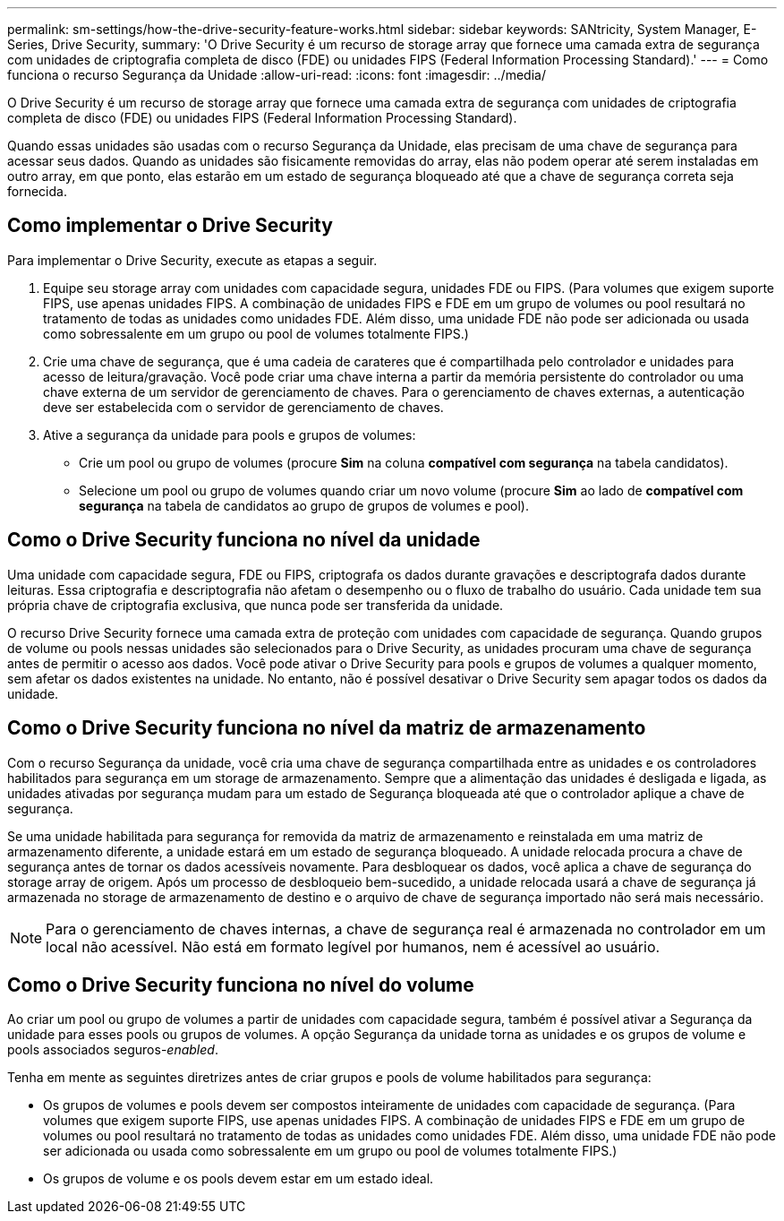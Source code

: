 ---
permalink: sm-settings/how-the-drive-security-feature-works.html 
sidebar: sidebar 
keywords: SANtricity, System Manager, E-Series, Drive Security, 
summary: 'O Drive Security é um recurso de storage array que fornece uma camada extra de segurança com unidades de criptografia completa de disco (FDE) ou unidades FIPS (Federal Information Processing Standard).' 
---
= Como funciona o recurso Segurança da Unidade
:allow-uri-read: 
:icons: font
:imagesdir: ../media/


[role="lead"]
O Drive Security é um recurso de storage array que fornece uma camada extra de segurança com unidades de criptografia completa de disco (FDE) ou unidades FIPS (Federal Information Processing Standard).

Quando essas unidades são usadas com o recurso Segurança da Unidade, elas precisam de uma chave de segurança para acessar seus dados. Quando as unidades são fisicamente removidas do array, elas não podem operar até serem instaladas em outro array, em que ponto, elas estarão em um estado de segurança bloqueado até que a chave de segurança correta seja fornecida.



== Como implementar o Drive Security

Para implementar o Drive Security, execute as etapas a seguir.

. Equipe seu storage array com unidades com capacidade segura, unidades FDE ou FIPS. (Para volumes que exigem suporte FIPS, use apenas unidades FIPS. A combinação de unidades FIPS e FDE em um grupo de volumes ou pool resultará no tratamento de todas as unidades como unidades FDE. Além disso, uma unidade FDE não pode ser adicionada ou usada como sobressalente em um grupo ou pool de volumes totalmente FIPS.)
. Crie uma chave de segurança, que é uma cadeia de carateres que é compartilhada pelo controlador e unidades para acesso de leitura/gravação. Você pode criar uma chave interna a partir da memória persistente do controlador ou uma chave externa de um servidor de gerenciamento de chaves. Para o gerenciamento de chaves externas, a autenticação deve ser estabelecida com o servidor de gerenciamento de chaves.
. Ative a segurança da unidade para pools e grupos de volumes:
+
** Crie um pool ou grupo de volumes (procure *Sim* na coluna *compatível com segurança* na tabela candidatos).
** Selecione um pool ou grupo de volumes quando criar um novo volume (procure *Sim* ao lado de *compatível com segurança* na tabela de candidatos ao grupo de grupos de volumes e pool).






== Como o Drive Security funciona no nível da unidade

Uma unidade com capacidade segura, FDE ou FIPS, criptografa os dados durante gravações e descriptografa dados durante leituras. Essa criptografia e descriptografia não afetam o desempenho ou o fluxo de trabalho do usuário. Cada unidade tem sua própria chave de criptografia exclusiva, que nunca pode ser transferida da unidade.

O recurso Drive Security fornece uma camada extra de proteção com unidades com capacidade de segurança. Quando grupos de volume ou pools nessas unidades são selecionados para o Drive Security, as unidades procuram uma chave de segurança antes de permitir o acesso aos dados. Você pode ativar o Drive Security para pools e grupos de volumes a qualquer momento, sem afetar os dados existentes na unidade. No entanto, não é possível desativar o Drive Security sem apagar todos os dados da unidade.



== Como o Drive Security funciona no nível da matriz de armazenamento

Com o recurso Segurança da unidade, você cria uma chave de segurança compartilhada entre as unidades e os controladores habilitados para segurança em um storage de armazenamento. Sempre que a alimentação das unidades é desligada e ligada, as unidades ativadas por segurança mudam para um estado de Segurança bloqueada até que o controlador aplique a chave de segurança.

Se uma unidade habilitada para segurança for removida da matriz de armazenamento e reinstalada em uma matriz de armazenamento diferente, a unidade estará em um estado de segurança bloqueado. A unidade relocada procura a chave de segurança antes de tornar os dados acessíveis novamente. Para desbloquear os dados, você aplica a chave de segurança do storage array de origem. Após um processo de desbloqueio bem-sucedido, a unidade relocada usará a chave de segurança já armazenada no storage de armazenamento de destino e o arquivo de chave de segurança importado não será mais necessário.

[NOTE]
====
Para o gerenciamento de chaves internas, a chave de segurança real é armazenada no controlador em um local não acessível. Não está em formato legível por humanos, nem é acessível ao usuário.

====


== Como o Drive Security funciona no nível do volume

Ao criar um pool ou grupo de volumes a partir de unidades com capacidade segura, também é possível ativar a Segurança da unidade para esses pools ou grupos de volumes. A opção Segurança da unidade torna as unidades e os grupos de volume e pools associados seguros-_enabled_.

Tenha em mente as seguintes diretrizes antes de criar grupos e pools de volume habilitados para segurança:

* Os grupos de volumes e pools devem ser compostos inteiramente de unidades com capacidade de segurança. (Para volumes que exigem suporte FIPS, use apenas unidades FIPS. A combinação de unidades FIPS e FDE em um grupo de volumes ou pool resultará no tratamento de todas as unidades como unidades FDE. Além disso, uma unidade FDE não pode ser adicionada ou usada como sobressalente em um grupo ou pool de volumes totalmente FIPS.)
* Os grupos de volume e os pools devem estar em um estado ideal.

